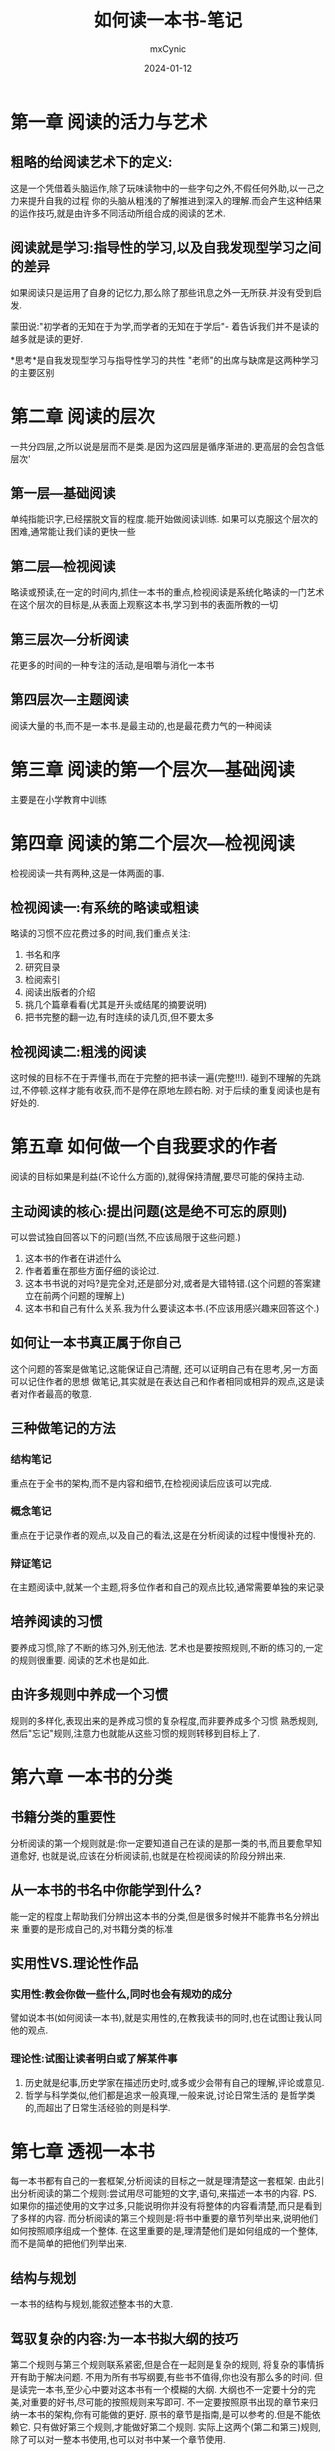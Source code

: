 #+title: 如何读一本书-笔记
#+author: mxCynic
#+date: 2024-01-12

* 第一章 阅读的活力与艺术
** 粗略的给阅读艺术下的定义:
这是一个凭借着头脑运作,除了玩味读物中的一些字句之外,不假任何外助,以一己之力来提升自我的过程
你的头脑从粗浅的了解推进到深入的理解.而会产生这种结果的运作技巧,就是由许多不同活动所组合成的阅读的艺术.
** 阅读就是学习:指导性的学习,以及自我发现型学习之间的差异
如果阅读只是运用了自身的记忆力,那么除了那些讯息之外一无所获.并没有受到启发.

蒙田说:"初学者的无知在于为学,而学者的无知在于学后"-
着告诉我们并不是读的越多就是读的更好.

*思考*是自我发现型学习与指导性学习的共性
"老师"的出席与缺席是这两种学习的主要区别
* 第二章 阅读的层次
一共分四层,之所以说是层而不是类.是因为这四层是循序渐进的.更高层的会包含低层次'
** 第一层---基础阅读
单纯指能识字,已经摆脱文盲的程度.能开始做阅读训练.
如果可以克服这个层次的困难,通常能让我们读的更快一些
** 第二层---检视阅读
略读或预读,在一定的时间内,抓住一本书的重点,检视阅读是系统化略读的一门艺术
在这个层次的目标是,从表面上观察这本书,学习到书的表面所教的一切
** 第三层次---分析阅读
花更多的时间的一种专注的活动,是咀嚼与消化一本书
** 第四层次---主题阅读
阅读大量的书,而不是一本书.是最主动的,也是最花费力气的一种阅读
* 第三章 阅读的第一个层次---基础阅读
  主要是在小学教育中训练
* 第四章 阅读的第二个层次---检视阅读
  检视阅读一共有两种,这是一体两面的事.
** 检视阅读一:有系统的略读或粗读
   略读的习惯不应花费过多的时间,我们重点关注:
   1. 书名和序
   2. 研究目录
   3. 检阅索引
   4. 阅读出版者的介绍
   5. 挑几个篇章看看(尤其是开头或结尾的摘要说明)
   6. 把书完整的翻一边,有时连续的读几页,但不要太多
** 检视阅读二:粗浅的阅读
   这时候的目标不在于弄懂书,而在于完整的把书读一遍(完整!!!).
   碰到不理解的先跳过,不停顿.这样才能有收获,而不是停在原地左顾右盼.
   对于后续的重复阅读也是有好处的.
* 第五章 如何做一个自我要求的作者
  阅读的目标如果是利益(不论什么方面的),就得保持清醒,要尽可能的保持主动.
** 主动阅读的核心:提出问题(这是绝不可忘的原则)
   可以尝试独自回答以下的问题(当然,不应该局限于这些问题.)
   1. 这本书的作者在讲述什么
   2. 作者着重在那些方面仔细的谈论过.
   3. 这本书书说的对吗?是完全对,还是部分对,或者是大错特错.(这个问题的答案建立在前两个问题的理解上)
   4. 这本书和自己有什么关系.我为什么要读这本书.(不应该用感兴趣来回答这个.)
** 如何让一本书真正属于你自己
   这个问题的答案是做笔记,这能保证自己清醒,
   还可以证明自己有在思考,另一方面可以记住作者的思想
   做笔记,其实就是在表达自己和作者相同或相异的观点,这是读者对作者最高的敬意.
** 三种做笔记的方法

*** 结构笔记
    重点在于全书的架构,而不是内容和细节,在检视阅读后应该可以完成.
*** 概念笔记
    重点在于记录作者的观点,以及自己的看法,这是在分析阅读的过程中慢慢补充的.
*** 辩证笔记
    在主题阅读中,就某一个主题,将多位作者和自己的观点比较,通常需要单独的来记录
** 培养阅读的习惯
   要养成习惯,除了不断的练习外,别无他法.
   艺术也是要按照规则,不断的练习的,一定的规则很重要.
   阅读的艺术也是如此.
** 由许多规则中养成一个习惯
   规则的多样化,表现出来的是养成习惯的复杂程度,而非要养成多个习惯
   熟悉规则,然后"忘记"规则,注意力也就能从这些习惯的规则转移到目标上了.
 
* 第六章 一本书的分类
** 书籍分类的重要性
   分析阅读的第一个规则就是:你一定要知道自己在读的是那一类的书,而且要愈早知道愈好,
   也就是说,应该在分析阅读前,也就是在检视阅读的阶段分辨出来.
** 从一本书的书名中你能学到什么?
   能一定的程度上帮助我们分辨出这本书的分类,但是很多时候并不能靠书名分辨出来
   重要的是形成自己的,对书籍分类的标准
** 实用性VS.理论性作品
*** 实用性:教会你做一些什么,同时也会有规劝的成分
    譬如说本书(如何阅读一本书),就是实用性的,在教我读书的同时,也在试图让我认同他的观点.

*** 理论性:试图让读者明白或了解某件事
    1. 历史就是纪事,历史学家在描述历史时,或多或少会带有自己的理解,评论或意见.
    2. 哲学与科学类似,他们都是追求一般真理,一般来说,讨论日常生活的
       是哲学类的,而超出了日常生活经验的则是科学.
* 第七章 透视一本书
  每一本书都有自己的一套框架,分析阅读的目标之一就是理清楚这一套框架.
  由此引出分析阅读的第二个规则:尝试用尽可能短的文字,语句,来描述一本书的内容.
  PS.如果你的描述使用的文字过多,只能说明你并没有将整体的内容看清楚,而只是看到了多样的内容.
  而分析阅读的第三个规则是:将书中重要的章节列举出来,说明他们如何按照顺序组成一个整体.
  在这里重要的是,理清楚他们是如何组成的一个整体,而不是简单的把他们列举出来.
** 结构与规划
   一本书的结构与规划,能叙述整本书的大意.
** 驾驭复杂的内容:为一本书拟大纲的技巧
   第二个规则与第三个规则联系紧密,但是合在一起则是复杂的规则,
   将复杂的事情拆开有助于解决问题.
   不用为所有书写纲要,有些书不值得,你也没有那么多的时间.
   但是读完一本书,至少心中要对这本书有一个模糊的大纲.
   大纲也不一定要十分的完美,对重要的好书,尽可能的按照规则来写即可.
   不一定要按照原书出现的章节来归纳一本书的架构,你有可能做的更好.
   原书的章节是指南,是可以参考的.但是不能依赖它.
   只有做好第三个规则,才能做好第二个规则.
   实际上这两个(第二和第三)规则,除了可以对一整本书使用,也可以对书中某一个章节使用.
** 发现作者的意图
   分析阅读的第四个规则:找出作者要问的问题.
   第四个规则和前两个规则有着前后呼应的效果.
** 分析阅读的第一个阶段
   第一个阶段就是完成以上的四个分析阅读的规则.
   但是要记住,并不是说详细的读完一遍整本书,只完成这第一个阶段.
   而是说:多个阶段同时进行,读者应该多思考,而不是局限于某一个方面去思考.
* 第八章 与作者找出共通的词义
  在自然语言中,字词或多或少的会出现歧义,
  这里的目标就是正确的理解作者想要传达给读者的东西.
  如果这点做不到，那么阅读就没有收获。
  在这个过程中,读者需要自己努力的思考.
  分析阅读第五个规则：找出重要的单字，透过他们与作者达成共识。
** 找出关键字
   这是作者希望你能注意到的字词
   从一个读者的角度来看，最重要的字也就是那些让读者头疼的字。
** 专门用语以及特殊字汇
   每一个知识领域都有独特的专门用语。
   译者这里的专门用语在或许用专有名词更好？
   读者应该有好奇心去了解那些专门用语和特殊字汇到底代表着什么，
   否则，读者和作者之间的沟通就不存在了
** 找出词义
   一定要用上下文自己已经了解的所有字句，来推敲出你所不了解的那些字词的意义
   文字和词义是本章最重要的两个东西，
   文字：是作者之间写出来的，读者直接能够观察到的。
   词义：某一段文字中，作者想要传递给读者的信息。
   自然语言都是模糊不清的。
   同一短文字可以有很多不同的词义，另一方面，不同的文字有可能代表同样的词义。
   实际上，书中的文字一般是不中要的（专业的术语很重要，比如数学的极限）读者真正需要的是找出词义
* 判断作者的主旨
